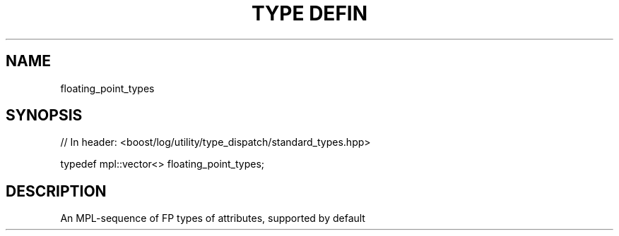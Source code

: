 .\"Generated by db2man.xsl. Don't modify this, modify the source.
.de Sh \" Subsection
.br
.if t .Sp
.ne 5
.PP
\fB\\$1\fR
.PP
..
.de Sp \" Vertical space (when we can't use .PP)
.if t .sp .5v
.if n .sp
..
.de Ip \" List item
.br
.ie \\n(.$>=3 .ne \\$3
.el .ne 3
.IP "\\$1" \\$2
..
.TH "TYPE DEFIN" 3 "" "" ""
.SH "NAME"
floating_point_types
.SH "SYNOPSIS"

.sp
.nf
// In header: <boost/log/utility/type_dispatch/standard_types\&.hpp>


typedef mpl::vector<> floating_point_types;
.fi
.SH "DESCRIPTION"
.PP
An MPL\-sequence of FP types of attributes, supported by default

